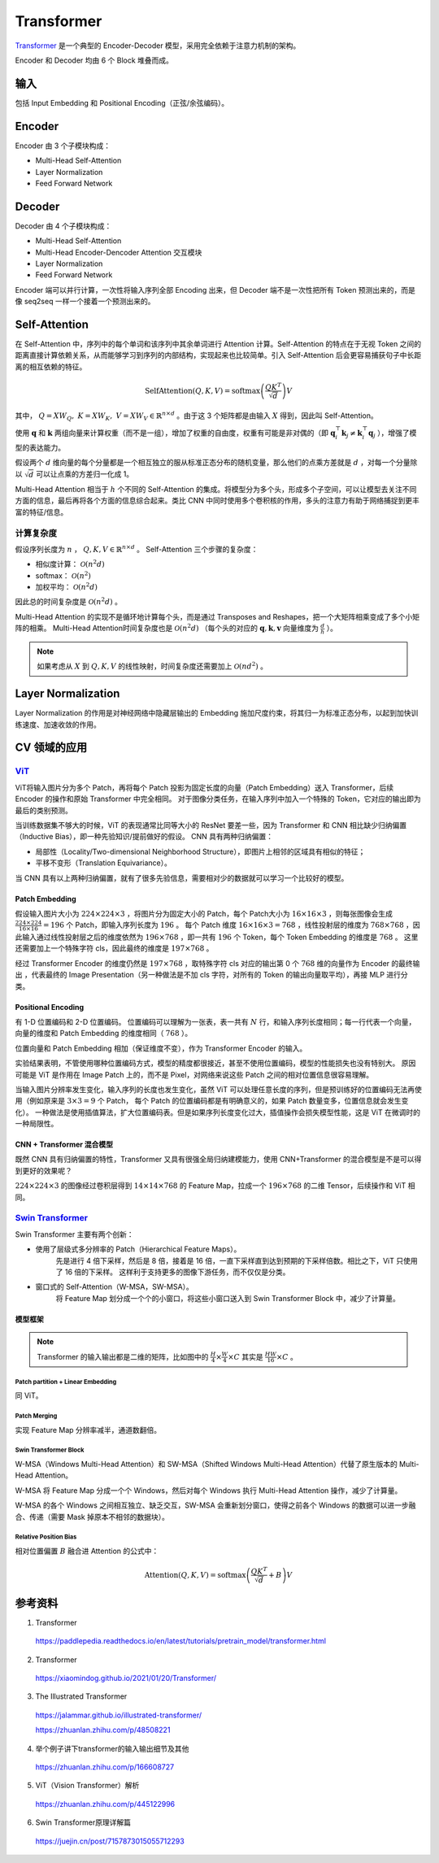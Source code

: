 Transformer
==================

`Transformer <https://arxiv.org/pdf/1706.03762.pdf>`_ 是一个典型的 Encoder-Decoder 模型，采用完全依赖于注意力机制的架构。

.. image:: ./13_transformer.png
    :width: 400 px
    :align: center

Encoder 和 Decoder 均由 6 个 Block 堆叠而成。

输入
-----------

包括 Input Embedding 和 Positional Encoding（正弦/余弦编码）。


Encoder
------------

Encoder 由 3 个子模块构成：

- Multi-Head Self-Attention
- Layer Normalization
- Feed Forward Network


Decoder
--------------

Decoder 由 4 个子模块构成：

- Multi-Head Self-Attention
- Multi-Head Encoder-Dencoder Attention 交互模块
- Layer Normalization
- Feed Forward Network

Encoder 端可以并行计算，一次性将输入序列全部 Encoding 出来，但 Decoder 端不是一次性把所有 Token 预测出来的，而是像 seq2seq 一样一个接着一个预测出来的。

Self-Attention
--------------------------------

.. image:: ./13_attention.png
    :width: 600 px
    :align: center

在 Self-Attention 中，序列中的每个单词和该序列中其余单词进行 Attention 计算。Self-Attention 的特点在于无视 Token 之间的距离直接计算依赖关系，从而能够学习到序列的内部结构，实现起来也比较简单。引入 Self-Attention 后会更容易捕获句子中长距离的相互依赖的特征。

.. math::

    \mathrm{SelfAttention}(Q,K,V) = \mathrm{softmax} \left( \frac{QK^T}{\sqrt{d}} \right)V

其中， :math:`Q=XW_Q,\ K=XW_K,\ V=XW_V \in \mathbb{R}^{n \times d}` 。由于这 3 个矩阵都是由输入 :math:`X` 得到，因此叫 Self-Attention。

使用 :math:`\boldsymbol{q}` 和 :math:`\boldsymbol{k}` 两组向量来计算权重（而不是一组），增加了权重的自由度，权重有可能是非对偶的（即 :math:`\boldsymbol{q}_i^{\top}\boldsymbol{k}_j \ne \boldsymbol{k}_i^{\top}\boldsymbol{q}_j` ），增强了模型的表达能力。

假设两个 :math:`d` 维向量的每个分量都是一个相互独立的服从标准正态分布的随机变量，那么他们的点乘方差就是 :math:`d` ，对每一个分量除以 :math:`\sqrt{d}` 可以让点乘的方差归一化成 1。

.. image:: ./13_example.png
    :width: 600 px
    :align: center

Multi-Head Attention 相当于 :math:`h` 个不同的 Self-Attention 的集成。将模型分为多个头，形成多个子空间，可以让模型去关注不同方面的信息，最后再将各个方面的信息综合起来。类比 CNN 中同时使用多个卷积核的作用，多头的注意力有助于网络捕捉到更丰富的特征/信息。


计算复杂度
^^^^^^^^^^^^^^

假设序列长度为 :math:`n` ， :math:`Q,K,V \in \mathbb{R}^{n \times d}` 。 
Self-Attention 三个步骤的复杂度：

- 相似度计算： :math:`\mathcal{O}(n^2 d)`
- softmax： :math:`\mathcal{O}(n^2)`
- 加权平均： :math:`\mathcal{O}(n^2 d)`

因此总的时间复杂度是 :math:`\mathcal{O}(n^2 d)` 。

Multi-Head Attention 的实现不是循环地计算每个头，而是通过 Transposes and Reshapes，把一个大矩阵相乘变成了多个小矩阵的相乘。
Multi-Head Attention时间复杂度也是 :math:`\mathcal{O}(n^2 d)` （每个头的对应的 :math:`\boldsymbol{q},\boldsymbol{k},\boldsymbol{v}` 向量维度为 :math:`\frac{d}{h}` ）。


.. note::

    如果考虑从 :math:`X` 到 :math:`Q,K,V` 的线性映射，时间复杂度还需要加上 :math:`\mathcal{O}(n d^2)` 。

Layer Normalization
---------------------------

Layer Normalization 的作用是对神经网络中隐藏层输出的 Embedding 施加尺度约束，将其归一为标准正态分布，以起到加快训练速度、加速收敛的作用。


CV 领域的应用
-------------------------

`ViT <https://arxiv.org/pdf/2010.11929.pdf>`_
^^^^^^^^^^^^^^^^^^^^^^^^^^^^^^^^^^^^^^^^^^^^^^^^^^^^^^^^^^^^^^^^^^

.. image:: ./13_vit.png
    :width: 600 px
    :align: center


ViT将输入图片分为多个 Patch，再将每个 Patch 投影为固定长度的向量（Patch Embedding）送入 Transformer，后续 Encoder 的操作和原始 Transformer 中完全相同。
对于图像分类任务，在输入序列中加入一个特殊的 Token，它对应的输出即为最后的类别预测。

当训练数据集不够大的时候，ViT 的表现通常比同等大小的 ResNet 要差一些，因为 Transformer 和 CNN 相比缺少归纳偏置（Inductive Bias），即一种先验知识/提前做好的假设。
CNN 具有两种归纳偏置：

- 局部性（Locality/Two-dimensional Neighborhood Structure），即图片上相邻的区域具有相似的特征；
- 平移不变形（Translation Equivariance）。

当 CNN 具有以上两种归纳偏置，就有了很多先验信息，需要相对少的数据就可以学习一个比较好的模型。

Patch Embedding
++++++++++++++++++++


假设输入图片大小为 :math:`224 \times 224 \times 3` ，将图片分为固定大小的 Patch，每个 Patch大小为 :math:`16 \times 16 \times 3` ，则每张图像会生成  :math:`\frac{224 \times 224}{16 \times 16} = 196` 个 Patch，即输入序列长度为 :math:`196` 。
每个 Patch 维度 :math:`16 \times 16 \times 3 = 768` ，线性投射层的维度为 :math:`768 \times 768` ，因此输入通过线性投射层之后的维度依然为 :math:`196 \times 768` ，即一共有 :math:`196` 个 Token，每个 Token Embedding 的维度是 :math:`768` 。
这里还需要加上一个特殊字符 cls，因此最终的维度是 :math:`197 \times 768` 。

经过 Transformer Encoder 的维度仍然是 :math:`197 \times 768` ，取特殊字符 cls 对应的输出第 0 个  :math:`768` 维的向量作为 Encoder 的最终输出 ，代表最终的 Image Presentation（另一种做法是不加 cls 字符，对所有的 Token 的输出向量取平均），再接 MLP 进行分类。 

Positional Encoding
+++++++++++++++++++++++

有 1-D 位置编码和 2-D 位置编码。
位置编码可以理解为一张表，表一共有 :math:`N` 行，和输入序列长度相同；每一行代表一个向量，向量的维度和 Patch Embedding 的维度相同（ :math:`768` ）。

位置向量和 Patch Embedding 相加（保证维度不变），作为 Transformer Encoder 的输入。

实验结果表明，不管使用哪种位置编码方式，模型的精度都很接近，甚至不使用位置编码，模型的性能损失也没有特别大。
原因可能是 ViT 是作用在 Image Patch 上的，而不是 Pixel，对网络来说这些 Patch 之间的相对位置信息很容易理解。

当输入图片分辨率发生变化，输入序列的长度也发生变化，虽然 ViT 可以处理任意长度的序列，但是预训练好的位置编码无法再使用（例如原来是 :math:`3 \times 3 = 9` 个 Patch，
每个 Patch 的位置编码都是有明确意义的，如果 Patch 数量变多，位置信息就会发生变化）。
一种做法是使用插值算法，扩大位置编码表。但是如果序列长度变化过大，插值操作会损失模型性能，这是 ViT 在微调时的一种局限性。


CNN + Transformer 混合模型
+++++++++++++++++++++++++++++


既然 CNN 具有归纳偏置的特性，Transformer 又具有很强全局归纳建模能力，使用 CNN+Transformer 的混合模型是不是可以得到更好的效果呢？

:math:`224 \times 224 \times 3` 的图像经过卷积层得到 :math:`14 \times 14 \times 768` 的 Feature Map，拉成一个  :math:`196 \times 768` 的二维 Tensor，后续操作和 ViT 相同。


`Swin Transformer <https://arxiv.org/pdf/2103.14030.pdf>`_
^^^^^^^^^^^^^^^^^^^^^^^^^^^^^^^^^^^^^^^^^^^^^^^^^^^^^^^^^^^^^^^^^^^^^^^^^^^^^

.. image:: ./13_swin1.png
    :width: 400 px
    :align: center

Swin Transformer 主要有两个创新：

- 使用了层级式多分辨率的 Patch（Hierarchical Feature Maps）。
    先是进行 4 倍下采样，然后是 8 倍，接着是 16 倍，一直下采样直到达到预期的下采样倍数。相比之下，ViT 只使用了 16 倍的下采样。
    这样利于支持更多的图像下游任务，而不仅仅是分类。

- 窗口式的 Self-Attention（W-MSA，SW-MSA）。
    将 Feature Map 划分成一个个的小窗口，将这些小窗口送入到 Swin Transformer Block 中，减少了计算量。


模型框架
++++++++++++++++++

.. image:: ./13_swin2.png
    :width: 800 px
    :align: center

.. note::

    Transformer 的输入输出都是二维的矩阵，比如图中的 :math:`\frac{H}{4} \times \frac{W}{4} \times C` 其实是 :math:`\frac{HW}{16}\times C` 。

Patch partition + Linear Embedding
""""""""""""""""""""""""""""""""""""""""

同 ViT。

Patch Merging
""""""""""""""""""""""""""""""""""""""""

实现 Feature Map 分辨率减半，通道数翻倍。


Swin Transformer Block
""""""""""""""""""""""""""""""""

W-MSA（Windows Multi-Head Attention）和 SW-MSA（Shifted Windows Multi-Head Attention）代替了原生版本的 Multi-Head Attention。

W-MSA 将 Feature Map 分成一个个 Windows，然后对每个 Windows 执行 Multi-Head Attention 操作，减少了计算量。

W-MSA 的各个 Windows 之间相互独立、缺乏交互，SW-MSA 会重新划分窗口，使得之前各个 Windows 的数据可以进一步融合、传递（需要 Mask 掉原本不相邻的数据块）。

.. image:: ./13_swin3.png
    :width: 500 px
    :align: center

Relative Position Bias
""""""""""""""""""""""""""""""""

相对位置偏置 :math:`B` 融合进 Attention 的公式中：

.. math::

    \mathrm{Attention}(Q,K,V) = \mathrm{softmax} \left( \frac{QK^T}{\sqrt{d}} + B \right)V


参考资料
----------------

1. Transformer

  https://paddlepedia.readthedocs.io/en/latest/tutorials/pretrain_model/transformer.html

2. Transformer

  https://xiaomindog.github.io/2021/01/20/Transformer/

3. The Illustrated Transformer

  https://jalammar.github.io/illustrated-transformer/

  https://zhuanlan.zhihu.com/p/48508221


4. 举个例子讲下transformer的输入输出细节及其他

  https://zhuanlan.zhihu.com/p/166608727

5. ViT（Vision Transformer）解析

  https://zhuanlan.zhihu.com/p/445122996

6. Swin Transformer原理详解篇

  https://juejin.cn/post/7157873015055712293